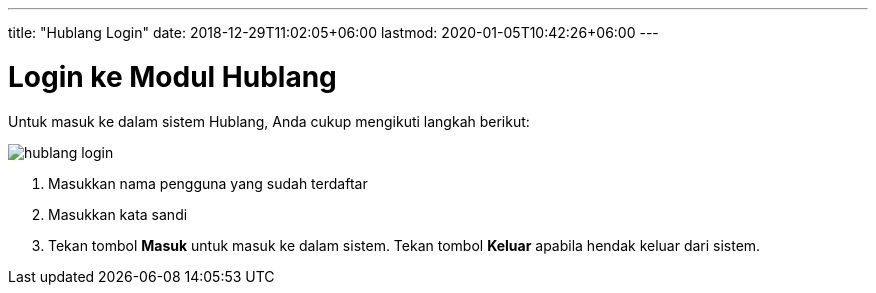 ---
title: "Hublang Login"
date: 2018-12-29T11:02:05+06:00
lastmod: 2020-01-05T10:42:26+06:00
---

= Login ke Modul Hublang

Untuk masuk ke dalam sistem Hublang, Anda cukup mengikuti langkah berikut:

image::../images-hublang/hublang-login.png[align="center"]

1. Masukkan nama pengguna yang sudah terdaftar
2. Masukkan kata sandi
3. Tekan tombol *Masuk* untuk masuk ke dalam sistem. Tekan tombol *Keluar* apabila hendak keluar dari sistem.
